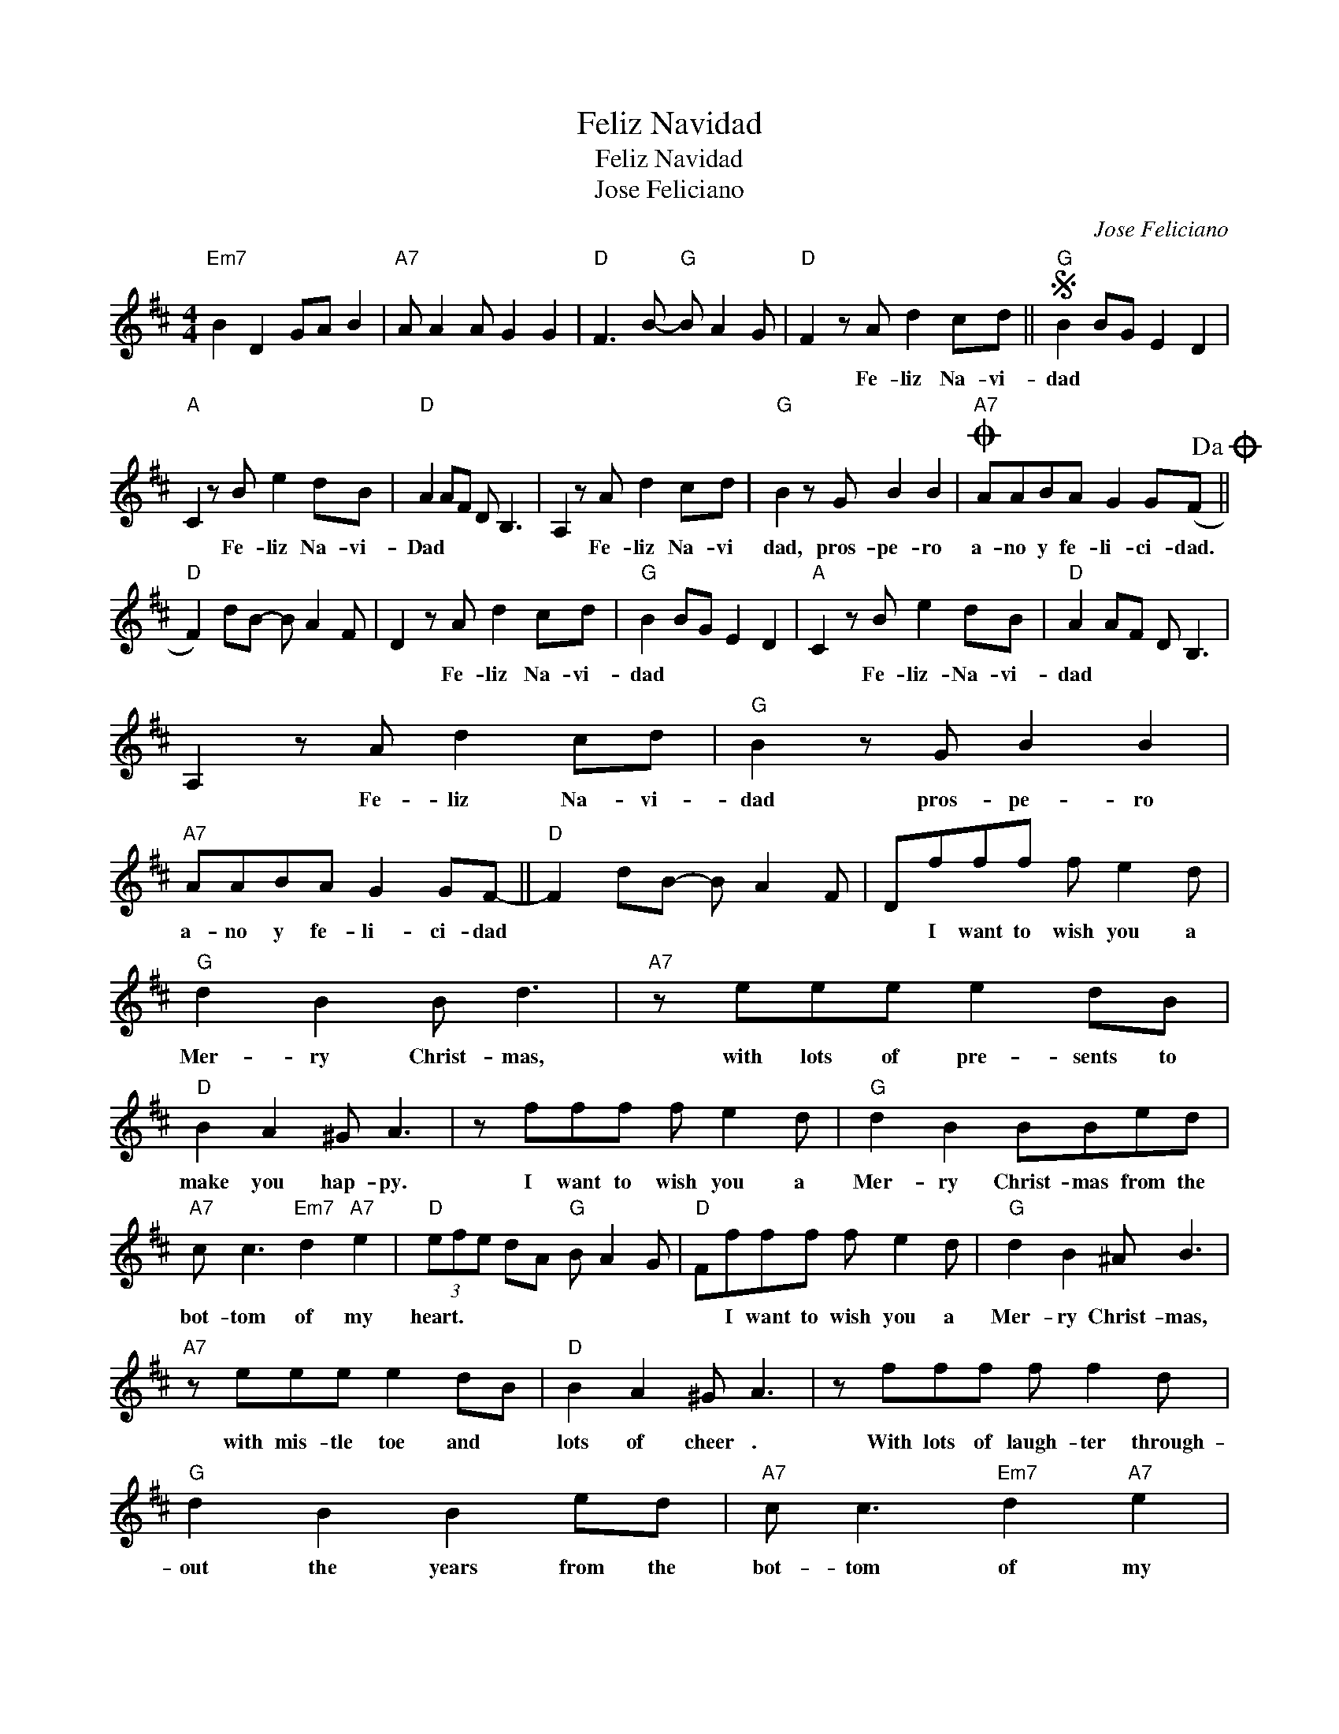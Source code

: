 X:1
T:Feliz Navidad
T:Feliz Navidad
T:Jose Feliciano
C:Jose Feliciano
Z:All Rights Reserved
L:1/8
M:4/4
K:D
V:1 treble 
%%MIDI program 40
%%MIDI control 7 100
%%MIDI control 10 64
V:1
"Em7" B2 D2 GA B2 |"A7" A A2 A G2 G2 |"D" F3 B-"G" B A2 G |"D" F2 z A d2 cd ||S"G" B2 BG E2 D2 | %5
w: |||* Fe- liz Na- vi-|dad * * * *|
"A" C2 z B e2 dB |"D" A2 AF D B,3 | A,2 z A d2 cd |"G" B2 z G B2 B2 |O"A7" AABA G2 G(F!dacoda! || %10
w: * Fe- liz Na- vi-|Dad * * * *|* Fe- liz Na- vi|dad, pros- pe- ro|a- no y fe- li- ci- dad.|
"D" F2) dB- B A2 F | D2 z A d2 cd |"G" B2 BG E2 D2 |"A" C2 z B e2 dB |"D" A2 AF D B,3 | %15
w: |* Fe- liz Na- vi-|dad * * * *|* Fe- liz- Na- vi-|dad * * * *|
 A,2 z A d2 cd |"G" B2 z G B2 B2 |"A7" AABA G2 GF- ||"D" F2 dB- B A2 F | Dfff f e2 d | %20
w: * Fe- liz Na- vi-|dad pros- pe- ro|a- no y fe- li- ci- dad||* I want to wish you a|
"G" d2 B2 B d3 |"A7" z eee e2 dB |"D" B2 A2 ^G A3 | z fff f e2 d |"G" d2 B2 BBed | %25
w: Mer- ry Christ- mas,|with lots of pre- sents to|make you hap- py.|I want to wish you a|Mer- ry Christ- mas from the|
"A7" c c3"Em7" d2"A7" e2 |"D" (3efe dA"G" B A2 G |"D" Ffff f e2 d |"G" d2 B2 ^A B3 | %29
w: bot- tom of my|heart. * * * * * * *|* I want to wish you a|Mer- ry Christ- mas,|
"A7" z eee e2 dB |"D" B2 A2 ^G A3 | z fff f f2 d |"G" d2 B2 B2 ed |"A7" c c3"Em7" d2"A7" e2 | %34
w: with mis- tle toe and *|lots of cheer .|With lots of laugh- ter through-|out the years from the|bot- tom of my|
"D" (3efe dA"G" B A2 G |"D" F2 z A d2 cd!D.S.! ||"D" F2"^Coda" dB- B A2 F | D2 Af- f4 |] %38
w: heart. * * * * * * *|* Fe- liz Na- vi|dad. * * * * *||

